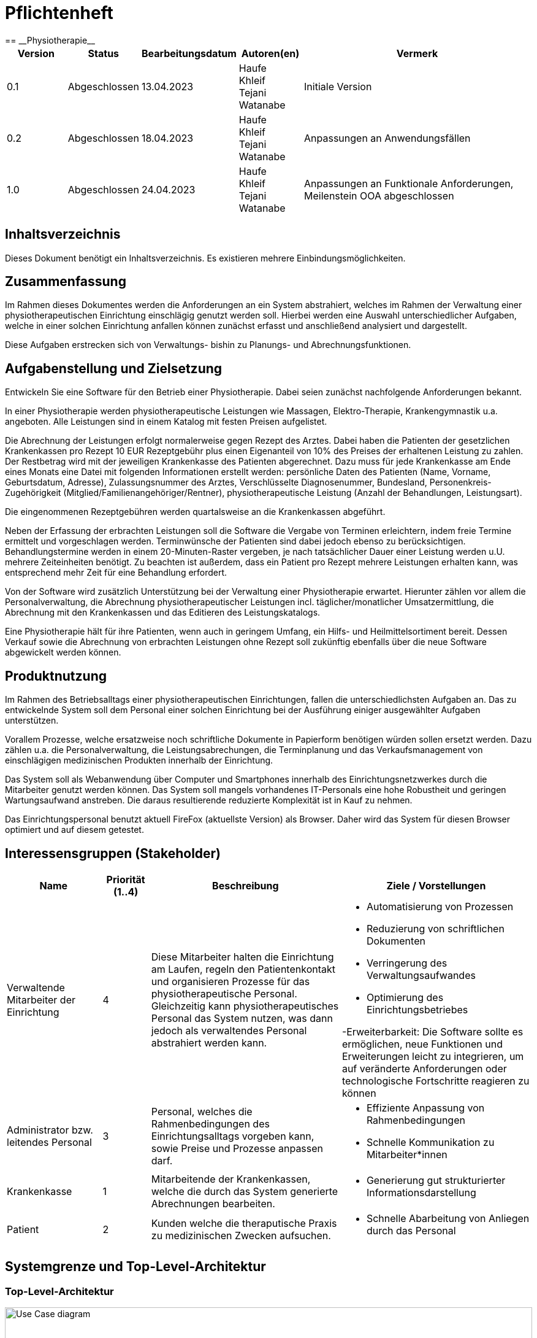 = Pflichtenheft
:project_name: Physiotherapie
== __{project_name}__

[options="header"]
[cols="1, 1, 1, 1, 4"]
|===
|Version | Status      | Bearbeitungsdatum   | Autoren(en) |  Vermerk
|0.1     | Abgeschlossen   | 13.04.2023          | Haufe +
Khleif +
Tejani +
Watanabe +
       | Initiale Version
|0.2     | Abgeschlossen   | 18.04.2023          | Haufe +
Khleif +
Tejani +
Watanabe +
      | Anpassungen an Anwendungsfällen

|1.0     | Abgeschlossen   | 24.04.2023          | Haufe +
Khleif +
Tejani +
Watanabe +
      | Anpassungen an Funktionale Anforderungen, Meilenstein OOA abgeschlossen
|===

== Inhaltsverzeichnis
Dieses Dokument benötigt ein Inhaltsverzeichnis. Es existieren mehrere Einbindungsmöglichkeiten.

== Zusammenfassung
Im Rahmen dieses Dokumentes werden die Anforderungen an ein System abstrahiert, welches im Rahmen der Verwaltung einer physiotherapeutischen Einrichtung einschlägig genutzt werden soll.
Hierbei werden eine Auswahl unterschiedlicher Aufgaben, welche in einer solchen Einrichtung anfallen können
zunächst erfasst und anschließend analysiert und dargestellt.

Diese Aufgaben erstrecken sich von Verwaltungs- bishin zu Planungs- und Abrechnungsfunktionen.

== Aufgabenstellung und Zielsetzung

Entwickeln Sie eine Software für den Betrieb einer Physiotherapie. Dabei seien zunächst nachfolgende Anforderungen bekannt.

In einer Physiotherapie werden physiotherapeutische Leistungen wie Massagen, Elektro-Therapie, Krankengymnastik u.a. angeboten. Alle Leistungen sind in einem Katalog mit festen Preisen aufgelistet.

Die Abrechnung der Leistungen erfolgt normalerweise gegen Rezept des Arztes. Dabei haben die Patienten der gesetzlichen Krankenkassen pro Rezept 10 EUR Rezeptgebühr plus einen Eigenanteil von 10% des Preises der erhaltenen Leistung zu zahlen. Der Restbetrag wird mit der jeweiligen Krankenkasse des Patienten abgerechnet. Dazu muss für jede Krankenkasse am Ende eines Monats eine Datei mit folgenden Informationen erstellt werden:
persönliche Daten des Patienten (Name, Vorname, Geburtsdatum, Adresse),
Zulassungsnummer des Arztes,
Verschlüsselte Diagnosenummer,
Bundesland,
Personenkreis-Zugehörigkeit (Mitglied/Familienangehöriger/Rentner),
physiotherapeutische Leistung (Anzahl der Behandlungen, Leistungsart).

Die eingenommenen Rezeptgebühren werden quartalsweise an die Krankenkassen abgeführt.

Neben der Erfassung der erbrachten Leistungen soll die Software die Vergabe von Terminen erleichtern, indem freie Termine ermittelt und vorgeschlagen werden. Terminwünsche der Patienten sind dabei jedoch ebenso zu berücksichtigen. Behandlungstermine werden in einem 20-Minuten-Raster vergeben, je nach tatsächlicher Dauer einer Leistung werden u.U. mehrere Zeiteinheiten benötigt. Zu beachten ist außerdem, dass ein Patient pro Rezept mehrere Leistungen erhalten kann, was entsprechend mehr Zeit für eine Behandlung erfordert.

Von der Software wird zusätzlich Unterstützung bei der Verwaltung einer Physiotherapie erwartet. Hierunter zählen vor allem die Personalverwaltung, die Abrechnung physiotherapeutischer Leistungen incl. täglicher/monatlicher Umsatzermittlung, die Abrechnung mit den Krankenkassen und das Editieren des Leistungskatalogs.

Eine Physiotherapie hält für ihre Patienten, wenn auch in geringem Umfang, ein Hilfs- und Heilmittelsortiment bereit. Dessen Verkauf sowie die Abrechnung von erbrachten Leistungen ohne Rezept soll zukünftig ebenfalls über die neue Software abgewickelt werden können.

== Produktnutzung
Im Rahmen des Betriebsalltags einer physiotherapeutischen Einrichtungen, fallen die unterschiedlichsten
Aufgaben an. Das zu entwickelnde System soll dem Personal einer solchen Einrichtung bei der Ausführung
einiger ausgewählter Aufgaben unterstützen.

Vorallem Prozesse, welche ersatzweise noch schriftliche Dokumente in Papierform benötigen würden sollen ersetzt werden.
Dazu zählen u.a. die Personalverwaltung, die Leistungsabrechungen, die Terminplanung und das Verkaufsmanagement von einschlägigen
medizinischen Produkten innerhalb der Einrichtung.

Das System soll als Webanwendung über Computer und Smartphones innerhalb des Einrichtungsnetzwerkes durch
die Mitarbeiter genutzt werden können. Das System soll mangels vorhandenes IT-Personals eine hohe Robustheit und geringen Wartungsaufwand anstreben.
Die daraus resultierende reduzierte Komplexität ist in Kauf zu nehmen.

Das Einrichtungspersonal benutzt aktuell FireFox (aktuellste Version) als Browser. Daher wird das System für diesen Browser optimiert und auf diesem getestet.

== Interessensgruppen (Stakeholder)

[options="header", cols="2, ^1, 4, 4"]
|===
|Name
|Priorität (1..4)
|Beschreibung
|Ziele / Vorstellungen

|Verwaltende Mitarbeiter der Einrichtung
|4
|Diese Mitarbeiter halten die Einrichtung am Laufen, regeln den Patientenkontakt und organisieren Prozesse für das physiotherapeutische Personal. Gleichzeitig kann physiotherapeutisches Personal das System nutzen, was dann jedoch als verwaltendes Personal abstrahiert werden kann.
a|
- Automatisierung von Prozessen
- Reduzierung von schriftlichen Dokumenten
- Verringerung des Verwaltungsaufwandes
- Optimierung des Einrichtungsbetriebes

-Erweiterbarkeit: Die Software sollte es ermöglichen, neue Funktionen und Erweiterungen leicht zu integrieren, um auf veränderte Anforderungen oder technologische Fortschritte reagieren zu können

|Administrator bzw. leitendes Personal
|3
|Personal, welches die Rahmenbedingungen des Einrichtungsalltags vorgeben kann, sowie Preise und Prozesse anpassen darf.
a|
- Effiziente Anpassung von Rahmenbedingungen
- Schnelle Kommunikation zu Mitarbeiter*innen



|Krankenkasse
|1
|Mitarbeitende der Krankenkassen, welche die durch das System generierte Abrechnungen bearbeiten.
a|
- Generierung gut strukturierter Informationsdarstellung

|Patient
|2
|Kunden welche die theraputische Praxis zu medizinischen Zwecken aufsuchen.
a|
- Schnelle Abarbeitung von Anliegen durch das Personal


|===

== Systemgrenze und Top-Level-Architektur

=== Top-Level-Architektur

image::./image/Top-level architecture.png[Use Case diagram, 100%, 0100%, pdfwidth=100%, title= "Top-level architecture", align=center]


== Anwendungsfälle

=== Akteure
// See http://asciidoctor.org/docs/user-manual/#tables
[options="header"]
[cols="1,4"]
|===
|Name |Beschreibung
|Personal an der Rezeption |Dieses Personal arbeitet primär an der Rezeption und organisiert den direkten Patientenkontakt. Ihre
Hauptaufgaben, sind die Erfassung von Rezepten, verkaufen von medizinischen Artikeln und planen von neuen Terminen in Abstimmung mit den Patienten.
|Personal in der Verwaltung|Dieses Personal pflegt in der Regel keinen direkten Patientenkontakt, benötigt jedoch die Ergebnisse aus der Arbeit mit diesen. Die Daten, welche durch das Rezeptionspersonal eingepflegt werden, werden von diesem Personal aufgegriffen und weiterverarbeitet. Diesem Personal obliegt die Personalverwaltung und Administration des Systems.

|Physiotherapeutisches Personal|Je nach Auslastung der Rezeption kann auch das physiotherapeutische Personal zu etwaigen Aufgaben herangezogen werden.
So kann effizient und gerne die Terminplanung und der Verkauf von medizinischen Produkten ausgelagert werden. In diesem Fall agiert dieses Personal als Rezeptionspersonal.
|Patienten|Patienten haben keinen direkten Kontakt zum System, sondern werden durch das Rezeptionspersonal betreut, welches wiederum das System zur Unterstützung nutzt.
|===

=== Anwendungsfalldiagramme und Beschreibungen

[[use_case_diagram]]
image::./images/usecase1-1.jpg[Use Case diagram, 100%, 100%, pdfwidth=100%, title= "Use case diagram ", align=center]

|===
|ID                         | A001
|Name                       |Physiotherapie Systeme (Operationen)
|Beschreibung               |Der Patient kann die Dienste durchsuchen und der Mitarbeiter kann sie ändern und durchsuchen.Außerdem kann der Manager die gesamte Anwendung durchsuchen, erstellen, löschen und ändern
|Actors                     |Patient ,Personalverwalter,Leistung Verwalter

|Schritten         a|

_Ansehen_:

  1. Der Personalverwalter, der Verwalter und der Patient können die Dienste durchsuchen.
 

_Erstellen_:

  1. Der Verwalter kann einen neuen Dienst hinzufügen.
  2. Fülle das Formular aus
  3. Speichern  den neuen Dienst

_ändern_:

  1. Der Verwalter und Personalverwalter können einen neuen Dienst bearbeiten.
  2. Bestimmen den zu ändernden Dienst
  3. Ändern die Informationen(Preise) 
  4. Speichern  den neuen Informationen

_Löschen_ :
 1.Der Manager kann einen  Dienst löschen.
 2.Bestimmen Sie den zu gelöscht Dienst
 3.Speichern die Bearbeitungen 

|Funktionale Anforderungen   |<<F010>>,<<F011>>,<<F012>>,<<F013>>
|===

[[use_case_diagram]]

image::image-2023-04-21-14-22-27-510.png[]

|===

|Name                       |Termin-Reservierungssystem
|Beschreibung               |Personal an der Rezeption wählt einen Termin für Patienten aus. Hierbei wird geprüft ob der jeweilige Termin frei ist. Ansonsten wird ein alternativer Termin ausgewählt.

|Aktuere                     |Personal an der Rezeption


|Schritten                 a|

_Reservierung von Leistung_ :

1.Personal an der Rezeption such nach einem geeigneten Termin auf Basis der Leistungsdauer.
2.Falls Kollision vorhanden, wird ein alternativer Termin angeboten.
3.Sobald ein Termin gefunden ist, wird dieser gebucht.
4.Der Termin wird mit den vorhandenen Patienten informationen (Name, Leistungsart) verknüpft.

|Funktionale Anforderungen   |<<F031>>, <<F032>>, <<F033>>, <<F034>>, <<F061>>, <<F062>>, <<F063>>
|===

[[use_case_diagram]]

image::./images/UseCaseDiagram2.jpg[Use Case diagram, 100%, 100%, pdfwidth=100%, title= "Use case diagram ", align=center]

|===
|ID                         | A002
|Name                       |Service-Reservierungssystem
|Beschreibung               |Beschreiben den Mechanismus der Buchung einer Physiotherapie durch den Patienten

|Aktuere                     |Personal an der Rezeption


|Schritten                 a|

_Reservierung von Leistung_ :

1.Patient sucht nach Diensten.
2.Details zum Service anzeigen (Preis, Leistung).
3.Anfrage zur Buchung einer Dienstleistung.
4.Wählen das entsprechende Datum aus, das von der Anwendung vorgeschlagen wird.
5.Bestimmen Sie die Art der Versicherung.
6.Die Zahlung erfolgt durch den Patienten.
7.Der Patient bekommt eine Rechnung.

|Funktionale Anforderungen   |Login
|===

[[use_case_diagram]]
image::./images/UseCaseDiagram3.jpg[Use Case diagram, 100%, 100%, pdfwidth=100%, title= "Use case diagram ", align=center]

|===
|ID                         | A003
|Name                       |Login  und Registrierung System
|Beschreibung               |Beschreiben den Mechanismus das Login and die Registrierung einer Physiotherapie 

|Actors                     |Benutzer(Patient ,Personalverwalter,Leistung Verwalter)


|Schritten                 a|

_Registrierung_:

  1. Der Benutzer öffnet die Registrierungsseite der Plattform oder Anwendung.

  2.Der Benutzer gibt seine persönlichen Daten wie Namen, E-Mail-Adresse, Passwort usw. ein.
  
  3.Das System überprüft die Eingaben des Benutzers auf Richtigkeit und Vollständigkeit.
 
 4. Falls erforderlich, wird der Benutzer aufgefordert, fehlende oder unvollständige Informationen einzugeben.

 5. Wenn alle Informationen korrekt und vollständig eingegeben wurden, wird ein Konto für den Benutzer erstellt.

 6. Nachdem das Konto aktiviert wurde, kann der Benutzer sich anmelden und auf die Dienste und Inhalte der Plattform zugreifen.
 
 _Anmeldung_:

 1. Der Benutzer öffnet die Login-Seite der Plattform oder Anwendung.

 2. Der Benutzer gibt seine Anmeldedaten wie E-Mail-Adresse und Passwort ein.

 3. Die Plattform überprüft die Anmeldedaten auf Richtigkeit und Vollständigkeit.

 4. Wenn die Anmeldedaten korrekt sind, wird der Benutzer zur Hauptseite der Plattform weitergeleitet und erhält Zugang zu seinen Inhalten und Diensten.
 
 5. Falls die Anmeldedaten nicht korrekt sind, wird der Benutzer aufgefordert, die richtigen Daten einzugeben oder kann sich bei Bedarf zurücksetzen lassen.
|===

image::./image/Personal und Patienten verwaltung.png[Use Case diagram, 100%, 100%, pdfwidth=100%, title= "Anwendungsfalldiagramm Personal und Patienten verwaltung", align=center]


[cols="1h, 3"]
[[]]
|===
|ID                         |**<<C001>>**
|Name                       | Personal hinfügen,ändern oder löschen.
|Beschreibung               | Das Personal in der Verwaltung kann einen neuen Personal(Mitarbeiter:innen) hinfügen,ändern oder löschen.
|Akteure                    | Das Personal in der Verwaltung.
|Trigger                    | Das Personal in der Verwaltung möchte einen neuen Mitarbeiter:innen hinfügen,ändern oder löschen.
|Vorbedingungen             | Das Personal in der Verwaltung hat die Berechtigung.
|essenzielle Schritte       a|

In Personalverwaltung seite gibt es ganze Liste von mitarbeiter:innen(mit name). In diese Liste neben alle mitarbeiter steht Button "Ändern" und "Löschen". Ganz unten in der Liste steht button "Hinfugen".

_Hinfügen_:

 1. Das Personal in der Verwaltung drückt die Button "Hinfügen" und es öffnet sich die Seite mit online formular.
 2. Das Personal in der Verwaltung füllt die Seite mit "Name", "Geburtsdatum", "IBAN", "Eingestellt seit", "Beschäftigungsstatus" und "Vollzeit oder Teilzeit" aus.
 3. Nachdem drückt das Personal in der Verwaltung ganz unten auf "Personal hinfügen" und so ist der Mitarbeiter in der Liste hingefügt.
 
_Ändern_:

 1. Das Personal in der Verwaltung drückt die Button "Ändern" und es öffnet sich die Seite mit schon ausgefüllte formular.
 2. Das Personal in der Verwaltung ändert die Daten in die Seite mit "Name", "Geburtsdatum", "Adresse", "IBAN", "Eingestellt seit", "Beschäftigungsstatus" und/oder "Vollzeit oder Teilzeit".
 3. nach änderung drückt das Personal in der Verwaltung ganz unten auf "Personal ändern".
 
_Löschen_:

 1. Das Personal in der Verwaltung drückt der Button "Löschen",die neben der Mitarbeiter steht.
 2. Der Mitarbeiter wird sofort weg von der Liste und ist die datei von der Mitarbeit in das System gelöscht.

|Erweiterungen              |-
|Funktionale Anforderungen  |<<F041>>, <<F042>>, <<F043>>
|===

//image::./image/sequence---Personal hinfügen-1.jpg[Use Case diagram, 100%, 0100%, pdfwidth=100%, title= "sequence diagramm für Personal hinfügen", align=center]

[cols="1h, 3"]
[[]]
|===
|ID                         | **<<C002>>**
|Name                       | Die Patienten hinfügen,ändern oder löschen.
|Beschreibung               | Das Personal an der Rezeption kann einen neuen Patient hinfügen,ändern(Datei) oder löschen.
|Akteure                    | Das Personal an der Rezeption.
|Trigger                    | Das Personal an der Rezeption möchte einen neuen Patient hinfügen,ändern(Datei) oder löschen.
|Vorbedingungen             | Das Personal an der Rezeption hat die Berechtigung.
|essenzielle Schritte       a|

In Patientenverwaltung Seite gibt es liste von schon bestehende Patienten:innen. Neben der name von jede Patienten gibt es Button "Ändern" und "Löschen". Ganz unten in der Liste steht button "Hinfugen".

_Hinfügen_:

 1. Das Personal an der Rezeption drückt die Button "Hinfügen" und es sich öffnet die Seite mit online formular.
 2. Das Personal an der Rezeptiong füllt die Seite mit "Name", "Geburtsdatum", "Krankenkasse name", "Krankenkasse nummer" und "Adresse" aus.
 3. Nachdem drückt das Personal an der Rezeption ganz unten auf "Patient hinfügen" und so ist der Patient in der Liste hingefügt.
 
_Ändern_:

 1. Das Personal an der Rezeption drückt die Button "Ändern" und es öffnet sich die Seite mit schon ausgefüllte formular.
 2. Das Personal an der Rezeption ändert die Daten in die Seite mit "Name", "Geburtsdatum", "Krankenkasse name", "Krankenkasse nummer" und/oder "Adresse".
 3.nach änderung drückt das Personal an der Rezeption ganz unten auf "Patient ändern".
 
_Löschen_:

 1. Das Personal an der Rezeption drückt der Button "Löschen",die neben der Patient steht.
 2. Der Patient wird sofort weg von der Liste und ist die datei von der Patient in das System gelöscht.


|Erweiterungen              |-
|Funktionale Anforderungen  |<<F051>>, <<F052>>, <<F053>>
|===

//image::./image/sequence---Personal ändern-1.jpg[Use Case diagram, 100%, 100%, pdfwidth=100%, title= "sequence diagramm für Personal ändern", align=center]



//image::./image/sequence---Personal löschen-1.jpg[Use Case diagram, 100%, 100%, pdfwidth=100%, title= "sequence diagramm für Personal löschen", align=center]
//image::./image/finanzübersicht-1.jpg[Use Case diagram, 100%, 100%, pdfwidth=100%, title= "Anwendungsfalldiagramm für Finanzübersicht", align=center]

[comment]
--
==== 1. Verwaltung von Produkten:
image::image-2023-04-09-20-03-34-296.png[]

[cols="1h, 3"]
[[UC0010]]
|===
|ID                         |**<<UC0010>>**
|Name                       |Verwaltung von medizinischen Produkten
|Beschreibung               |Ein Patient kann ein Produkt kaufen und je nach angebotenen Methoden bezahlen.
Das System aktualisiert daraufhin den Produktbestand und registriert den Kauf. Das Reptionspersonal und das Verwaltungspersonal können
auch manuell das Sortiment erweitern, reduzieren und allgemein anpassen.

|Akteure                     |Patient, Verwaltungspersonal, Rezeptionspersonal
|Auslöser                    |
_Kauf von Produkt_: Ein Patient möchte ein medizinisches Produkt kaufen.

_Sortimentsänderung_: Das Sortiment hat sich geändert und muss nun im System angepasst werden.
|Vorbedingungen           a|
_Kauf von Produkt_: Es müssen Produkte vorhanden sein. Der Kunde muss mit einer Bezahlmethode einverstanden sein.

_Sortimentsänderung_: Es muss ein neues Sortiment zur Verfügung stehen.
|Schritte          a|
_Kauf von Produkt_:

1. Patient fragt Produkt an.
2. Rezeptionspersonal wickelt Kauf ab.
3. Sortiment wird aktualisert.

_Sortimentsänderung_:

1. Verwaltungspersonal und Rezeptionspersonal führen eine Sortimentsänderung durch.
2. Änderung wird im System eingepfegt.


|Funktionale Anforderungen    |F007
|===
--

image::./images/rezepteerfassung.png[Use Case diagram, 100%, 100%, pdfwidth=100%, title= "Anwendungsfalldiagramm für Rezepterfassung", align=center]


[cols="1h, 3"]
[[D101]]
|===
|ID                         |**<<D101>>**
|Name                       |Eintrag hinzufügen
|Beschreibung                |Ein Nutzer (Personal in der Verwaltung bzw. Personal an der Rezeption) soll Rezepteinformation hinzufügen können  
|Akteure                     |Personal in der Verwaltung, Personal an der Rezeption
|Trigger                    |
Nutzer will einen Eintrag in der Liste für die Rezepteinformation hinzufügen.

|Vorbedingungen           a|
-

|essenzielle Schritte           a|

  1. Nutzer wählt "Rezepteinformation" in der Navigationsbar aus
  2. Nutzer wählt "Eintrag hinzufügen" in der Navigationsbar aus
  3. Nutzer füllt Informationen für den Eintrag aus
  4. Nutzer wählt "Bestätigen" in der Navigationsbar aus

|Erweiterungen                 |-
|Funktionale Anforderungen    |<<F021>>
|===


[cols="1h, 3"]
[[D102]]
|===
|ID                         |**<<D102>>**
|Name                       |Eintrag ansehen
|Beschreibung                |Ein Nutzer (Personal in der Verwaltung bzw. Personal an der Rezeption) soll alle Einträge für Rezeptinformation anschauen können  
|Akteure                     |Personal in der Verwaltung, Personal an der Rezeption
|Trigger                    |
Nutzer will alle Einträge ansehen.

|Vorbedingungen           a|
-
|essenzielle Schritte           |

 Nutzer wählt "Rezepteinformation" in der Navigationsbar aus

|Erweiterungen                 |-
|Funktionale Anforderungen    |<<F022>>
|===


[cols="1h, 3"]
[[D103]]
|===
|ID                         |**<<D103>>**
|Name                       |Einträge abändern
|Beschreibung                |Ein Nutzer (Personal in der Verwaltung bzw. Personal an der Rezeption) soll Rezepteinformation abändern können  
|Akteure                     |Personal in der Verwaltung, Personal an der Rezeption
|Trigger                    |
Nutzer will einen Eintrag in der Liste abändern.

|Vorbedingungen           a|
Es gibt mindestens einen Eintrag in der Liste.

|essenzielle Schritte           a|

  1. Nutzer wählt "Rezepteinformation" in der Navigationsbar aus
  2. Nutzer wählt einen Eintrag aus
  3. Nutzer füllt Informationen für den Eintrag aus
  4. Nutzer wählt "Bestätigen" aus

|Erweiterungen                 |-
|Funktionale Anforderungen    |<<F023>>
|===


[cols="1h, 3"]
[[D104]]
|===
|ID                         |**<<D104>>**
|Name                       |Eintrag löschen
|Beschreibung                |Ein Nutzer (Personal in der Verwaltung bzw. Personal an der Rezeption) soll Rezepteinformation löschen können  
|Akteure                     |Personal in der Verwaltung, Personal an der Rezeption
|Trigger                    |
Nutzer will einen Eintrag aus der Liste löschen.

|Vorbedingungen           a|
Es gibt mindestens einen Eintrag in der Liste.

|essenzielle Schritte           a|

  1. Nutzer wählt "Rezepteinformation" in der Navigationsbar aus
  2. Nutzer wählt einen Eintrag aus
  3. Nutzer wählt "Löschen" aus

|Erweiterungen                 |-
|Funktionale Anforderungen    |<<F024>>
|===

[comment]
--
image::./images/rezepteerfassung_kasse_ucd.png[Use Case diagram, 100%, 100%, pdfwidth=100%, title= "Anwendungsfalldiagramm für Rezepterfassung und Kasse", align=center]

[cols="1h, 3"]
[[D101]]
|===
|ID                         |**<<D101>>**
|Name                       |Rezepteinformation erfassen
|Beschreibung                |Ein Nutzer (Personal in der Verwaltung bzw. Personal an der Rezeption) soll Rezepteinformation erfassen können. Dabei soll er einen Eintrag hinzufügen, alle Einträge anschauen, einen Eintrag abändern sowie ihn löschen können  
|Akteure                     |Personal in der Verwaltung, Personal an der Rezeption
|Trigger                    |
_Hinzufügen_: Nutzer will einen Eintrag in der Liste für die Rezepteinformation hinzufügen.

_Abändern_: Nutzer will einen Eintrag in der Liste abändern.

_Ansehen_: Nutzer will alle Einträge ansehen.

_Löschen_: Nutzer will einen Eintrag aus der Liste löschen.

|Vorbedingungen           a|
_Löschen_/_Abändern_: Es gibt mindestens einen Eintrag in der Liste.

|essenzielle Schritte           a|

_Hinzufügen_:

  1. Nutzer wählt "Rezepteinformation" in der Navigationsbar aus
  2. Nutzer wählt "Eintrag hinzufügen" in der Navigationsbar aus
  3. Nutzer füllt Informationen für den Eintrag aus
  4. Nutzer wählt "Bestätigen" in der Navigationsbar aus

_Ansehen_:

  1. Nutzer wählt "Rezepteinformation" in der Navigationsbar aus

_Abändern_:

  1. Nutzer wählt "Rezepteinformation" in der Navigationsbar aus
  2. Nutzer wählt einen Eintrag aus
  3. Nutzer füllt Informationen für den Eintrag aus
  4. Nutzer wählt "Bestätigen" aus

_Löschen_:

  1. Nutzer wählt "Rezepteinformation" in der Navigationsbar aus
  2. Nutzer wählt einen Eintrag aus
  3. Nutzer wählt "Löschen" aus

|Erweiterungen                 |-
|Funktionale Anforderungen    |<<F002>>
|===

[cols="1h, 3"]
[[D102]]
|===
|ID                         |**<<D102>>**
|Name                       |monatliche Datei für Krankenkassen erstellen
|Beschreibungen                |Nutzer (Personal in der Verwaltung) soll eine monatliche Datei für Rezeptinformation je Krankenkasse erstellen können
|Akteure                     |Personal in der Verwaltung
|Trigger                    |
Nutzer will Rezeptinformation im Monat je Krankenkasse als Datei exportieren 

|Vorbedingungen           a|
- 
|essenzielle Schritte          a|

  1. Nutzer wählt "Rezepteinformation" in der Navigationsbar aus
  2. Nutzer wählt "Datei erstellen" aus

|Erweiterungen                 |-
|Funktionale Anforderungen    |<<F003>>
|===

[cols="1h, 3"]
[[D103]]
|===
|ID                         |**<<D103>>**
|Name                       |monatliche Abrechnung für Krankenkassen erstellen
|Beschreibung                |Ein Nutzer (Personal in der Verwaltung) soll die monatliche Abrechnung je Krankenkasse erstellen können. Die Abrechnung soll 90% der Gebühren der erbrachten Leistungen mit Rezepten einbeziehen.  
|Akteure                     |Personal in der Verwaltung
|Trigger                    |
Nutzer will eine Abrechnung für jede Krankenkasse erstellen.

|Vorbedingungen           a|
-

|essenzielle Schritte           a|

  1. Nutzer wählt "Rezepteinformation" in der Navigationsbar aus
  2. Nutzer wählt "Abrechnung je Krankenkasse erstellen" in der Navigationsbar aus

|Erweiterungen                 |-
|Funktionale Anforderungen    |<<F002>>
|===

[cols="1h, 3"]
[[D104]]
|===
|ID                         |**<<D104>>**
|Name                       |Abrechnung für erbrachte Leistungen mit Rezept erstellen
|Beschreibung                |Ein Nutzer (Personal in der Verwaltung) soll die Abrechnung für erbrachte Leistungen, für die Rezepte ausgestellt wurden, erstellen können. Die Abrechnung soll die Preise der erbrachten Leistungen mit Rezepten einbeziehen.  
|Akteure                     |Personal in der Verwaltung
|Trigger                    |
Nutzer will eine Abrechnung für erbrachte Leistungen erstellen.

|Vorbedingungen           a|
-

|essenzielle Schritte           a|

  1. Nutzer wählt "Rezepteinformation" in der Navigationsbar aus
  2. Nutzer wählt "Abrechnung für erbrachte Leistungen erstellen" in der Navigationsbar aus

|Erweiterungen                 |-
|Funktionale Anforderungen    |<<F002>>
|===

[cols="1h, 3"]
[[D105]]
|===
|ID                         |**<<D105>>**
|Name                       |Rezeptgebühr für Krankenkassen quartalweise berechnen
|Beschreibung                |Ein Nutzer (Personal in der Verwaltung) soll die Rezeptgebühren je Krankenkasse quartalweise berechnen können. Es soll dabei mit 10 EUR pro Rezept berechnet werden.  
|Akteure                     |Personal in der Verwaltung
|Trigger                    |
Nutzer will Rezeptgebühren je Krankenkasse berechnen, die quartalweise abgeführt werden sollen.

|Vorbedingungen           a|
-

|essenzielle Schritte           a|

  1. Nutzer wählt "Rezepteinformation" in der Navigationsbar aus
  2. Nutzer wählt "Abrechnung für Rezeptgebühren je Krankenkasse erstellen" in der Navigationsbar aus

|Erweiterungen                 |-
|Funktionale Anforderungen    |<<F002>>
|===

[cols="1h, 3"]
[[D201]]
|===
|ID                         |**<<D201>>**
|Name                       |Gebühr für Patienten berechnen
|Beschreibung                |Ein Nutzer (Personal an der Rezeption) soll Gebühren für Patienten berechnen können. Die Berechnung soll anhand der erfassten Rezeptinformation erfolgen.  
|Akteure                     |Personal an der Rezeption
|Trigger                    |
Nutzer will Gebühren für Patienten berechnen.

|Vorbedingungen           a|
Rezeptinformation für den Patient liegt vor. 

|essenzielle Schritte           a|

  1. Nutzer wählt "Rezepteinformation" in der Navigationsbar aus
  2. Eine Tabelle aus der erfassten Rezeptinformation erscheint. Nutzer wählt neben dem entsprechenden Rezeptionseintrag, für den die Gebühr berechnet werden soll, die Option "Gebühr für diesen Eintrag berechnen" aus

|Erweiterungen                 |-
|Funktionale Anforderungen    |<<F002>>
|===
--

[[sequenzdiagramm_login_und_terminbuchung]]
image::./images/login_und_terminbuchung_sd.png[Sequence diagram: Login und Terminbuchung, 100%, 100%, pdfwidth=50%, title= "Sequenzdiagramm: Login und Terminbuchung", align=center]
== Funktionale Anforderungen

=== Muss-Kriterien


|===
|ID |Version |Name |Beschreibung
//Leistungskatalog

|[F010]
|v0.1
|Leistung ansehen a|
Das System muss es dem Rezeptionsmitarbeiter ermöglichen, den Leistungskatalog anzusehen.




|[F011]
|v0.1
|Leistung Erstellen a|
Das System muss es dem Rezeptionsmitarbeiter ermöglichen, eine Leistung zu erstellen.




|[F012]
|v0.1
|Leistung ändern a|
Das System muss es dem Rezeptionsmitarbeiter ermöglichen, die Leistung zu ändern.



|[F013]
|v0.1
|Leistung Löschen a|
Das System muss es dem Rezeptionsmitarbeiter ermöglichen, eine bestehnde Leistung zu löschen.


//Rezeptinformation

|[F021]
|v0.1
|Rezepte hinzufügen  |
Das System muss es dem Rezeptionsmitarbeiter und Verwaltungsmitarbeiter ermöglichen, die Rezepte hinzufügen. 

|[F022]
|v0.1
|Rezepte ansehen  |
Das System muss es dem Rezeptionsmitarbeiter und Verwaltungsmitarbeiter ermöglichen, die Rezepte anzusehen.

|[F023]
|v0.1
|Rezepte editieren  |
Das System muss es dem Rezeptionsmitarbeiter und Verwaltungsmitarbeiter ermöglichen, die Rezepte zu editieren.

|[F024]
|v0.1
|Rezepte löschen  |
Das System muss es dem Rezeptionsmitarbeiter und Verwaltungsmitarbeiter ermöglichen, die Rezepte zu löschen. 

//Terminplaner
|[F031]
|v0.1
|Termin reservieren |
Das System muss es dem Rezeptionsmitarbeiter ermöglichen, einen Termin zu reservieren. 

|[F032]
|v0.1
|Kollision der Termine erkennen  |
Das System muss in der Lage sein, die Kollision der Termine zu erkennen. 

|[F033]
|v0.1
|heutige Termine anzeigen  |
Das System muss es dem Rezeptionsmitarbeiter ermöglichen, heutige Termine anzeigen zu lassen.

|[F034]
|v0.1
|Termin auswählen |
Das System muss es dem Rezeptionsmitarbeiter ermöglichen, einen Termin auszuwählen. 


//Personalverwaltung
|[F041]
|v0.1
|Personal hinzufügen  |
Das System muss es dem Verwaltungsmitarbeiter ermöglichen, Personal hinzufügen. 

|[F042]
|v0.1
|Personal ändern  |
Das System muss es dem Verwaltungsmitarbeiter ermöglichen, Personal zu ändern.

|[F043]
|v0.1
|Personal löschen |
Das System muss es dem Verwaltungsmitarbeiter ermöglichen, Personal zu löschen. 

//Patientenverwaltung
|[F051]
|v0.1
|Patienten hinzufügen  |
Das System muss es dem Rezeptionsmitarbeiter ermöglichen, Patienteninformation hinzufügen. 

|[F052]
|v0.1
|Patienteninformation ändern  |
Das System muss es dem Rezeptionsmitarbeiter ermöglichen, Patienteninformation zu ändern. 

|[F053]
|v0.1
|Patienteninformation löschen  |
Das System muss es dem Rezeptionsmitarbeiter ermöglichen, Patienteninformation zu löschen. 

//login
|[F054]
|v0.1
|beim Login authentifizieren  |
Das System muss in der Lage sein, Personal mit den Nutzernamen und Passwort zu authentifizieren. 

|===


=== Kann-Kriterien

|===

|ID |Version |Name |Beschreibung 

//Terminplaner - kann
|[F061]
|v0.1
|einem Termin Informationen hinzufügen  |
Das System soll es dem Rezeptionsmitarbeiter ermöglichen, einem Termin Informationen hinzufügen.

|[F062]
|v0.1
|Leistungsdauer des Termins ermitteln  |
Das System soll in der Lage sein, die Leistungsdauer eines Termines zu ermitteln. 

|[F063]
|v0.1
|einen alternativen Termin vorschlagen  |
Das System soll in der Lage sein, bei einer Kollision einen alternativen Termin vorzuschlagen. 

//sonstige kanns (aus vorhandenen UCDs) -- evtl. löschen samt dem entsprechenden UCD?

|[F071]
|v0.1
|Rezepteinformationsdatei für Abrechnung je Krankenkasse erstellen |
Das System soll dem Rezeptionsmitarbeiter ermöglichen, Rezepteinformationsdatei für Abrechnung je Krankenkasse zu erstellen.

|[F072]
|v0.1
|Rechnung erstellen |
Das System soll dem Rezeptionsmitarbeiter ermöglichen, an der Kasse die Rechnung zu erstellen.

|[F073]
|v0.1
|Rezepteinformationsdatei für Abrechnung je Krankenkasse erstellen |
Das System soll es dem Rezeptionsmitarbeiter ermöglichen, eine Rezepteinformationsdatei für Abrechnung je Krankenkasse zu erstellen.

|[F074]
|v0.1
|Patientenakte erstellen a|

Das System soll es dem Rezeptionsmitarbeiter ermöglichen, eine Patientenakte  zu erstellen.


|[F075]
|v0.1   
|Behandlungsplänen erstellen  a|
Das System soll es dem Rezeptionsmitarbeiter ermöglichen, die Behandlungsplänen für die Patienten  zu erstellen.


|[F076]
|v0.1  
|Zahlungsmöglichkeiten   a|
Das System soll es dem Patient ermöglichen, die Rechnung  per EC-Karte oder Online-Überweisung zu zahlen.

|===

== Nicht-Funktionale Anforderungen

- Zuverlässigkeit: Die Software muss eine hohe Verfügbarkeit haben und ohne Ausfälle oder Verzögerungen arbeiten.

- Sicherheit: Patientendaten müssen sicher gespeichert und verarbeitet werden, um die Vertraulichkeit zu wahren und rechtliche Anforderungen zu erfüllen.

- Benutzerfreundlichkeit: Die Benutzeroberfläche muss intuitiv und leicht zu erlernen sein.

- Skalierbarkeit: Die Software muss in der Lage sein, mit wachsender Patientenzahl und steigendem Arbeitsaufwand mitzuwachsen.

- Performance: Die Software muss schnell und effizient arbeiten, um lange Wartezeiten für die Patienten zu vermeiden.

- Erweiterbarkeit: Die Software sollte es ermöglichen, neue Funktionen und Erweiterungen leicht zu integrieren, um auf veränderte Anforderungen oder technologische Fortschritte reagieren zu können

- Kompatibilität: Die Software sollte mit anderen Systemen und Plattformen, wie beispielsweise elektronischen Rezepten, kompatibel sein.

=== Qualitätsziele
|===
| Qualitätsziel | Priorität 
| ------------- | --------- 
| Benutzerfreundlichkeit | hoch 
| Zuverlässigkeit | sehr hoch 
| Performance | hoch 
| Skalierbarkeit | mittel 
| Datensicherheit | sehr hoch 
| Flexibilität | mittel 
| Interoperabilität | hoch 
| Wartbarkeit | mittel 
| Testbarkeit | hoch 
| Dokumentation | sehr hoch 

|===
=== Konkrete Nicht-Funktionale Anforderungen

1. Performanz:
Das System soll schnell und reaktionsschnell sein. Die maximale Antwortzeit für eine Benutzeranfrage soll weniger als 2 Sekunden betragen.

2. Zuverlässigkeit:
Das System muss jederzeit verfügbar sein, um die Anforderungen der Benutzer zu erfüllen. Die erwartete Ausfallzeit beträgt nicht mehr als 1 Stunde pro Monat.

3. Sicherheit:
Das System soll die Vertraulichkeit, Integrität und Verfügbarkeit der Patientendaten gewährleisten. Die Daten müssen durch geeignete Sicherheitsmechanismen geschützt werden. Eine Firewall und ein Zugriffskontrollsystem müssen implementiert werden, um den unbefugten Zugriff auf das System zu verhindern.

4. Skalierbarkeit:
Das System muss in der Lage sein, mit einer wachsenden Anzahl von Patienten, Therapeuten und Administratoren zu skalieren. Es muss auch in der Lage sein, eine wachsende Menge von Patientendaten zu verwalten.

5. Benutzerfreundlichkeit:
Das System soll einfach zu bedienen und benutzerfreundlich sein. Die Benutzeroberfläche muss intuitiv und leicht verständlich sein. Benutzer müssen in der Lage sein, Aufgaben schnell und effizient auszuführen.

6. Wartbarkeit:
Das System muss leicht zu warten und zu aktualisieren sein. Der Quellcode muss gut strukturiert und dokumentiert sein, um die Wartbarkeit zu erleichtern. Änderungen an der Software müssen einfach durchgeführt werden können, ohne dass andere Teile des Systems beeinträchtigt werden.

7. Kompatibilität:
Das System muss mit verschiedenen Betriebssystemen, Browsern und Geräten kompatibel sein, um eine optimale Benutzererfahrung zu gewährleisten. Es muss auch in der Lage sein, Daten mit anderen Systemen zu teilen und zu integrieren, um eine nahtlose Datenübertragung zu gewährleisten.

8. Leicht erweiterbar:
Das System muss leicht erweiterbar sein, um zusätzliche Funktionen und Dienste hinzufügen zu können. Es sollte eine modulare Architektur haben, um die Erweiterbarkeit zu erleichtern.

== GUI Prototyp

image::image-2023-04-12-07-38-24-896.png[]
image::d3.png[]
image::d2.png[]
image::d1.png[]
image::d4.png[]

image::d6.png[]




== Datenmodell

=== Überblick: Klassendiagramm

UML-Analyseklassendiagramm

=== Klassen und Enumerationen

[comment]
--
Dieser Abschnitt stellt eine Vereinigung von Glossar und der Beschreibung von Klassen/Enumerationen dar. Jede Klasse und Enumeration wird in Form eines Glossars textuell beschrieben. Zusätzlich werden eventuellen Konsistenz- und Formatierungsregeln aufgeführt.
--
image::./images/Datenmodel_v2.png[UML-Diagramm, 100%, 100%, pdfwidth=100%, title= "Datenmodel für Physiotherapie", align=center]

// See http://asciidoctor.org/docs/user-manual/#tables
[options="header"]
|===
|Klasse/Enumeration |Beschreibung 
| Personal        |Personalkonto für Personalverwaltung mit Mitarbeiterinformationen
| Personalverwaltung        |Verwaltungsklasse für Personale
| Patient| Patient, der durch Personal Dienste der Physiotherapie erhält
| Produkt | Hilfs-/Heilmittel, das an der Rezeption verkauft wird 
| Produktkatalog| Katalog mit Produktinformationen. Er kann für die zukünftige Erweiterung für Verkauf sowie die Abrechnung von erbrachten Leistungen ohne Rezept verwendet werden
| Leistung |Physiotherapoitische Leistung
| Leistungskatalog |Verwaltungsklasse für die Sortiment der Leistungen in der Physiotherapie
| Rezept | Rezeptinformationen, die an die Krankenkassen versendet werden sollen
|Personenkreisangehoerigkeit | Enumeration für Personenkreisangehörigkeit im Rezept
| Interval  | Enumeration für Zeitintervale für die Abrechnungen anhand der Rezeptinformationen            
| Termin | Zu verwaltende Termin mit Zuordnung zu einem bestimmten Patient und Zeitfenster 
|Terminplaner| Planer, der über die gesamten Termine verfügt. Er soll für die Terminverwaltung verwendet werden.
|===

== Akzeptanztestfälle

[cols="1h, 4"]
|===
|ID            |<<AT0030>>
|Anwendungsfall      |<<***>>
|Vorbedingung        a|
- Es sind Produkte vorhanden und im Katalog gespeichert.
- Ein Kunde möchte ein Produkt kaufen.
- Ein Mitglied des Rezeptionspersonal führt die Transaktion durch.


|Aktion      a|
- Ein Mitglied des Rezeptionspersonal meldet dem System, dass ein Produkt gekauft wurde.
- Ein Mitglied des Verwaltungspersonal meldet dem System, dass sich das Sortiment ändert.
|Resultat     a|
- Die Quantität eines Produkts des Sortiment wurde angepasst.
- Das Sortiment wurde angepasst.
|===

[cols="1h, 4"]
|===
|ID            |<<AT0031>>
|Anwendungsfall      |<<***>>
|Vorbedingung        a|
- Es sind Leistungen vorhanden und im Katalog gespeichert.
- Ein Rezept wird eingepflegt.
- Ein Mitglied des Rezeptionspersonal führt die Erfassung durch.


|Aktion      a|
- Ein Mitglied des Rezeptionspersonal pflegt ein Rezept im System ein.
|Resultat     a|
- Rezept wurde analysiert und entsprechende Informationen bereitgestellt.
|===

[cols="1h, 4"]
|===
|ID            |<<AT0032>>
|Anwendungsfall      |<<***>>
|Vorbedingung        a|
- Ein Patient möchte einen Termin reservieren.
|Aktion      a|
- Ein Mitglied des Rezeptionspersonal besucht die Seite zur Buchung von Terminen und gibt den Patientenwunsch ein.
|Resultat     a|
- Der nächstmögliche Termin, ausgehend vom Wunsch wird zur Verfügung gestellt.
|===

[cols="1h, 4"]
|===
|ID            |<<AT0033>>
|Anwendungsfall      |<<***>>
|Vorbedingung        a|
- Ein Mitglied des Verwaltungspersonals oder des Rezeptionspersonals fordert die Finanzanalyse eines Zeitraumes an.
|Aktion      a|
- Das Personalmitglied besucht die Seite zur Terminbuchung, wählt einen Zeitraum aus und klickt auf Analyse.
|Resultat     a|
- Die dato geplanten finanziellen Erträge werden summiert und ausgegeben.
|===

[cols="1h, 4"]
|===
|ID            |<<AT0034>>
|Anwendungsfall      |<<***>>
|Vorbedingung        a|
- Ein Mitglied des Verwaltungspersonals möchte Leistungen im Katalog anpassen, hinzufügen oder entfernen.
- Ein Mitglied des Rezeptionspersonals möchte Leistungen im Katalog anpassen.
|Aktion      a|
- Das Personalmitglied besucht die Seite zur Leistungsanpassung und führt die gewünschte Aktion durch.
|Resultat     a|
Die jeweilige Aktion wird durchgeführt.
|===

